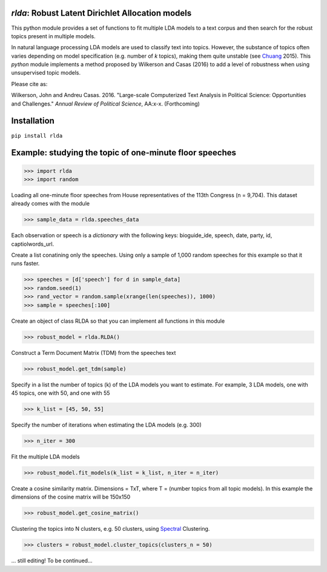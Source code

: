 `rlda`: Robust Latent Dirichlet Allocation models 
-------------------------

This python module provides a set of functions to fit multiple LDA models to a 
text corpus and then search for the robust topics present in multiple models.

In natural language processing LDA models are used to classify text into topics. However, the substance of
topics often varies depending on model specification (e.g. number of *k* topics), making them
quite unstable (see Chuang_ 2015). This `python` module implements a method 
proposed by Wilkerson and Casas (2016) to add a level of robustness when using
unsupervised topic models.

Please cite as:

Wilkerson, John and Andreu Casas. 2016. "Large-scale Computerized Text
Analysis in Political Science: Opportunities and Challenges." *Annual Review
of Political Science*, AA:x-x. (Forthcoming)

Installation
-------------------------
``pip install rlda``

Example: studying the topic of one-minute floor speeches
--------------------------------------------------------

>>> import rlda
>>> import random 

Loading all one-minute floor speeches from House representatives of the 113th Congress (n = 9,704). This dataset already comes with the module

>>> sample_data = rlda.speeches_data

Each observation or speech is a `dictionary` with the following keys: bioguide_ide, speech, date, party, id, captiolwords_url.

.. image:: images/observation_example.png
   :height: 100px
   :width: 200 px
   :scale: 50 %
   :alt: alternate text
   :align: center

Create a list conatining only the speeches. Using only a sample of 1,000 random speeches for this example so that it runs faster.

>>> speeches = [d['speech'] for d in sample_data]
>>> random.seed(1)
>>> rand_vector = random.sample(xrange(len(speeches)), 1000)
>>> sample = speeches[:100]

Create an object of class RLDA so that you can implement all functions in this module

>>> robust_model = rlda.RLDA()

Construct a Term Document Matrix (TDM) from the speeches text

>>> robust_model.get_tdm(sample)

Specify in a list the number of topics (k) of the LDA models you want to estimate. For example, 3 LDA models, one with 45 topics, one with 50, and one with 55

>>> k_list = [45, 50, 55]

Specify the number of iterations when estimating the LDA models (e.g. 300)

>>> n_iter = 300

Fit the multiple LDA models 

>>> robust_model.fit_models(k_list = k_list, n_iter = n_iter)

Create a cosine similarity matrix. Dimensions = TxT, where T = (number topics from all topic models). In this example the dimensions of the cosine matrix will be 150x150

>>> robust_model.get_cosine_matrix()

Clustering the topics into N clusters, e.g. 50 clusters, using Spectral_ Clustering. 

>>> clusters = robust_model.cluster_topics(clusters_n = 50)

... still editing! To be continued...




.. _Chuang: http://www.aclweb.org/anthology/N15-1018  
.. _Spectral: http://scikit-learn.org/stable/modules/generated/sklearn.cluster.SpectralClustering.html
